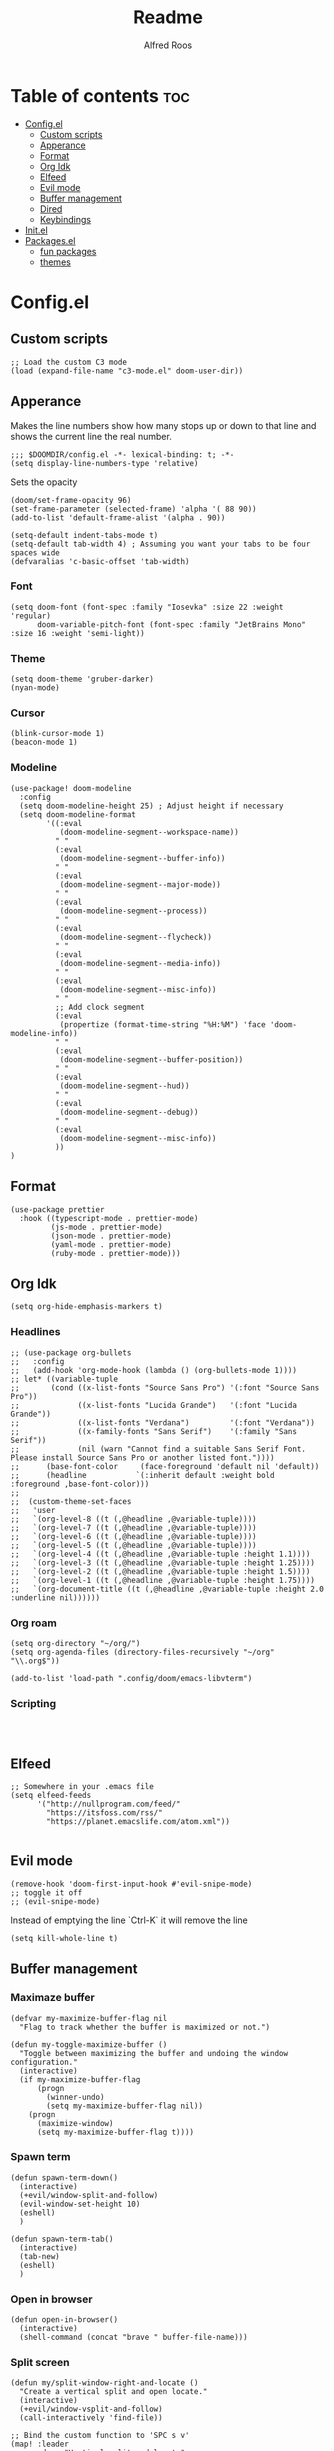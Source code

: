 #+title: Readme
#+AUTHOR: Alfred Roos
#+PROPERTY: header-args :tangle config.el
#+OPTIONS: toc:4


* Table of contents :toc:
- [[#configel][Config.el]]
  - [[#custom-scripts][Custom scripts]]
  - [[#apperance][Apperance]]
  - [[#format][Format]]
  - [[#org-idk][Org Idk]]
  - [[#elfeed][Elfeed]]
  - [[#evil-mode][Evil mode]]
  - [[#buffer-management][Buffer management]]
  - [[#dired][Dired]]
  - [[#keybindings][Keybindings]]
- [[#initel][Init.el]]
- [[#packagesel][Packages.el]]
  - [[#fun-packages][fun packages]]
  - [[#themes][themes]]

* Config.el
** Custom scripts
#+begin_src elisp
;; Load the custom C3 mode
(load (expand-file-name "c3-mode.el" doom-user-dir))
#+end_src

** Apperance
Makes the line numbers show how many stops up or down to that line and shows the current line the real number.
#+begin_src elisp
;;; $DOOMDIR/config.el -*- lexical-binding: t; -*-
(setq display-line-numbers-type 'relative)
#+end_src

Sets the opacity
#+begin_src elisp
(doom/set-frame-opacity 96)
(set-frame-parameter (selected-frame) 'alpha '( 88 90))
(add-to-list 'default-frame-alist '(alpha . 90))
#+end_src

#+begin_src elisp
(setq-default indent-tabs-mode t)
(setq-default tab-width 4) ; Assuming you want your tabs to be four spaces wide
(defvaralias 'c-basic-offset 'tab-width)
#+end_src

*** Font
#+begin_src elisp
(setq doom-font (font-spec :family "Iosevka" :size 22 :weight 'regular)
      doom-variable-pitch-font (font-spec :family "JetBrains Mono" :size 16 :weight 'semi-light))
#+end_src

*** Theme
#+begin_src elisp
(setq doom-theme 'gruber-darker)
(nyan-mode)
#+end_src
*** Cursor
#+begin_src elisp
  (blink-cursor-mode 1)
  (beacon-mode 1)
#+end_src
*** Modeline
#+begin_src elisp
(use-package! doom-modeline
  :config
  (setq doom-modeline-height 25) ; Adjust height if necessary
  (setq doom-modeline-format
        '((:eval
           (doom-modeline-segment--workspace-name))
          " "
          (:eval
           (doom-modeline-segment--buffer-info))
          " "
          (:eval
           (doom-modeline-segment--major-mode))
          " "
          (:eval
           (doom-modeline-segment--process))
          " "
          (:eval
           (doom-modeline-segment--flycheck))
          " "
          (:eval
           (doom-modeline-segment--media-info))
          " "
          (:eval
           (doom-modeline-segment--misc-info))
          " "
          ;; Add clock segment
          (:eval
           (propertize (format-time-string "%H:%M") 'face 'doom-modeline-info))
          " "
          (:eval
           (doom-modeline-segment--buffer-position))
          " "
          (:eval
           (doom-modeline-segment--hud))
          " "
          (:eval
           (doom-modeline-segment--debug))
          " "
          (:eval
           (doom-modeline-segment--misc-info))
          ))
)
#+end_src
** Format
#+begin_src elisp
(use-package prettier
  :hook ((typescript-mode . prettier-mode)
         (js-mode . prettier-mode)
         (json-mode . prettier-mode)
         (yaml-mode . prettier-mode)
         (ruby-mode . prettier-mode)))
#+end_src
** Org Idk
#+begin_src elisp
(setq org-hide-emphasis-markers t)
#+end_src

*** Headlines
#+begin_src elisp
;; (use-package org-bullets
;;   :config
;;   (add-hook 'org-mode-hook (lambda () (org-bullets-mode 1))))
;; let* ((variable-tuple
;;       (cond ((x-list-fonts "Source Sans Pro") '(:font "Source Sans Pro"))
;;             ((x-list-fonts "Lucida Grande")   '(:font "Lucida Grande"))
;;             ((x-list-fonts "Verdana")         '(:font "Verdana"))
;;             ((x-family-fonts "Sans Serif")    '(:family "Sans Serif"))
;;             (nil (warn "Cannot find a suitable Sans Serif Font. Please install Source Sans Pro or another listed font."))))
;;      (base-font-color     (face-foreground 'default nil 'default))
;;      (headline           `(:inherit default :weight bold :foreground ,base-font-color)))
;;
;;  (custom-theme-set-faces
;;   'user
;;   `(org-level-8 ((t (,@headline ,@variable-tuple))))
;;   `(org-level-7 ((t (,@headline ,@variable-tuple))))
;;   `(org-level-6 ((t (,@headline ,@variable-tuple))))
;;   `(org-level-5 ((t (,@headline ,@variable-tuple))))
;;   `(org-level-4 ((t (,@headline ,@variable-tuple :height 1.1))))
;;   `(org-level-3 ((t (,@headline ,@variable-tuple :height 1.25))))
;;   `(org-level-2 ((t (,@headline ,@variable-tuple :height 1.5))))
;;   `(org-level-1 ((t (,@headline ,@variable-tuple :height 1.75))))
;;   `(org-document-title ((t (,@headline ,@variable-tuple :height 2.0 :underline nil))))))
#+end_src

#+RESULTS:

*** Org roam
#+begin_src elisp
(setq org-directory "~/org/")
(setq org-agenda-files (directory-files-recursively "~/org" "\\.org$"))

(add-to-list 'load-path ".config/doom/emacs-libvterm")
#+end_src

*** Scripting
#+begin_src elsip


#+end_src
** Elfeed
#+begin_src elisp
;; Somewhere in your .emacs file
(setq elfeed-feeds
      '("http://nullprogram.com/feed/"
	    "https://itsfoss.com/rss/"
        "https://planet.emacslife.com/atom.xml"))

#+end_src
** Evil mode

#+begin_src elisp
(remove-hook 'doom-first-input-hook #'evil-snipe-mode)
;; toggle it off
;; (evil-snipe-mode)
#+end_src

Instead of emptying the line `Ctrl-K` it will remove the line
#+begin_src elisp
(setq kill-whole-line t)
#+end_src

** Buffer management
*** Maximaze buffer
#+begin_src elisp
(defvar my-maximize-buffer-flag nil
  "Flag to track whether the buffer is maximized or not.")

(defun my-toggle-maximize-buffer ()
  "Toggle between maximizing the buffer and undoing the window configuration."
  (interactive)
  (if my-maximize-buffer-flag
      (progn
        (winner-undo)
        (setq my-maximize-buffer-flag nil))
    (progn
      (maximize-window)
      (setq my-maximize-buffer-flag t))))
#+end_src

*** Spawn term
#+begin_src elisp
(defun spawn-term-down()
  (interactive)
  (+evil/window-split-and-follow)
  (evil-window-set-height 10)
  (eshell)
  )

(defun spawn-term-tab()
  (interactive)
  (tab-new)
  (eshell)
  )
#+end_src

*** Open in browser
#+begin_src elisp
(defun open-in-browser()
  (interactive)
  (shell-command (concat "brave " buffer-file-name)))
#+end_src

*** Split screen
#+begin_src elisp
(defun my/split-window-right-and-locate ()
  "Create a vertical split and open locate."
  (interactive)
  (+evil/window-vsplit-and-follow)
  (call-interactively 'find-file))

;; Bind the custom function to 'SPC s v'
(map! :leader
      :desc "Vertical split and locate"
      "s v" #'my/split-window-right-and-locate)
#+end_src


** Dired
Remap dired a bit
#+begin_src elisp
(evil-define-key 'normal dired-mode-map
  (kbd "h") 'dired-up-directory
  (kbd "l") 'dired-find-file
  )
#+end_src
Add hide dotfiles
#+begin_src elisp
(evil-define-key 'normal dired-mode-map
  (kbd ".") 'dired-hide-dotfiles-mode
  )
#+end_src

** Keybindings
#+begin_src elisp
        ;; (map! "S-<iso-lefttab>" #'+vertico/switch-workspace-buffer)

(map! "M-s RET" #'spawn-term-down)
(map! "M-t RET" #'spawn-term-tab)
(map! "M-RET" #'eshell)

(map! "C-c C-c" #'git-com)
(map! "C-c t" #'tab-close)
(map! "M-f" #'my-toggle-maximize-buffer)
(map! "M-e" #'dired-jump)
(map! "M-E" #'dired-jump-other-window)
;; (map! "SPC->" (lambda () (interactive) (dired "~/")))

#+end_src
*** move windows with vim key
#+begin_src elisp
(map! "M-h" #'windmove-left
      "M-k" #'windmove-up
      "M-l" #'windmove-right
      "M-j" #'windmove-down)
#+end_src
#+begin_src elisp
(with-eval-after-load 'treemacs
  (define-key treemacs-mode-map (kbd "M-h") nil)
  (def  ine-key treemacs-mode-map (kbd "M-l") nil)
  (define-key treemacs-mode-map (kbd "M-k") nil)
  (define-key treemacs-mode-map (kbd "M-j") nil))
#+end_src
so it works in treemacs
**** move windows with vim key
#+begin_src elisp
(map! "M-H" #'+evil/window-move-left
      "M-L" #'+evil/window-move-right
      "M-K" #'+evil/window-move-up
      "M-J" #'+evil/window-move-down)
#+end_src
*** move windows size with vim key
#+begin_src elisp
(map! "M-C-h" #'(lambda () (interactive) (evil-window-decrease-width  3))
      "M-C-l" #'(lambda () (interactive) (evil-window-increase-width  3))
      "M-C-j" #'(lambda () (interactive) (evil-window-decrease-height 2))
      "M-C-k" #'(lambda () (interactive) (evil-window-increase-height 2)))
#+end_src

*** Open calc
#+begin_src elisp
(map! "M-c" #'calc)
(map! "M-C" #'full-calc)
#+end_src


* Init.el
#+begin_src elisp :tangle "init.el"
;; This file controls what Doom modules are enabled and what order they load
;; in. Remember to run 'doom sync' after modifying it!

;; NOTE Press 'SPC h d h' (or 'C-h d h' for non-vim users) to access Doom's
;;      documentation. There you'll find a link to Doom's Module Index where all
;;      of our modules are listed, including what flags they support.

;; NOTE Move your cursor over a module's name (or its flags) and press 'K' (or
;;      'C-c c k' for non-vim users) to view its documentation. This works on
;;      flags as well (those symbols that start with a plus).
;;
;;      Alternatively, press 'gd' (or 'C-c c d') on a module to browse its
;;      directory (for easy access to its source code).
(doom! :input
       ;;bidi              ; (tfel ot) thgir etirw uoy gnipleh
       ;;chinese
       ;;japanese
       ;;layout            ; auie,ctsrnm is the superior home row

       :completion
       (company +tng)           ; the ultimate code completion backend
       ;; helm              ; the *other* search engine for love and life
       ;;ido               ; the other *other* search engine...
       ;;ivy               ; a search engine for love and life
       vertico           ; the search engine of the future

       :ui
       ;;deft              ; notational velocity for Emacs
       doom              ; what makes DOOM look the way it does
       doom-dashboard    ; a nifty splash screen for Emacs
       ;;doom-quit         ; DOOM quit-message prompts when you quit Emacs
       ;; (emoji +unicode)  ; 🙂
       hl-todo           ; highlight TODO/FIXME/NOTE/DEPRECATED/HACK/REVIEW
       ;;hydra
       indent-guides     ; highlighted indent columns
       ligatures         ; ligatures and symbols to make your code pretty again
       minimap           ; show a map of the code on the side
       modeline          ; snazzy, Atom-inspired modeline, plus API
       nav-flash         ; blink cursor line after big motions
       neotree           ; a project drawer, like NERDTree for vim
       ophints           ; highlight the region an operation acts on
       (popup +defaults)   ; tame sudden yet inevitable temporary windows
       tabs              ; a tab bar for Emacs
       treemacs          ; a project drawer, like neotree but cooler
       ;;unicode           ; extended unicode support for various languages
       (vc-gutter +pretty) ; vcs diff in the fringe
       vi-tilde-fringe   ; fringe tildes to mark beyond EOB
       ;; window-select     ; visually switch windows
       workspaces        ; tab emulation, persistence & separate workspaces
       zen               ; distraction-free coding or writing

       :editor
       (evil +everywhere); come to the dark side, we have cookies
       file-templates    ; auto-snippets for empty files
       fold              ; (nigh) universal code folding
       ;; (format +onsave)  ; automated prettiness
       ;;god               ; run Emacs commands without modifier keys
       ;;lispy             ; vim for lisp, for people who don't like vim
       multiple-cursors  ; editing in many places at once
       ;;objed             ; text object editing for the innocent
       ;;parinfer          ; turn lisp into python, sort of
       ;;rotate-text       ; cycle region at point between text candidates
       snippets          ; my elves. They type so I don't have to
       word-wrap         ; soft wrapping with language-aware indent

       :emacs
       dired             ; making dired pretty [functional]
       electric          ; smarter, keyword-based electric-indent
       ;;ibuffer         ; interactive buffer management
       undo              ; persistent, smarter undo for your inevitable mistakes
       vc                ; version-control and Emacs, sitting in a tree
       ;;eshell            ; the elisp shell that works everywhere
       ;;shell             ; simple shell REPL for Emacs
       ;;term              ; basic terminal emulator for Emacs
       vterm             ; the best terminal emulation in Emacs

       :checkers
       syntax              ; tasing you for every semicolon you forget
       ;; (spell +aspell) ; tasing you for misspelling mispelling
       ;; grammar           ; tasing grammar mistake every you make

       :tools
       ;;ansible
       ;;biblio            ; Writes a PhD for you (citation needed)
       ;;collab            ; buffers with friends
       ;;debugger          ; FIXME stepping through code, to help you add bugs
       ;;direnv
       ;;docker
       ;;editorconfig      ; let someone else argue about tabs vs spaces
       ;;ein               ; tame Jupyter notebooks with emacs
       (eval +overlay)     ; run code, run (also, repls)
       ;;gist              ; interacting with github gists
       lookup              ; navigate your code and its documentation
       lsp               ; M-x vscode
       magit             ; a git porcelain for Emacs
       ;;make              ; run make tasks from Emacs
       ;;pass              ; password manager for nerds
       pdf               ; pdf enhancements
       ;;prodigy           ; FIXME managing external services & code builders
       rgb               ; creating color strings
       ;;taskrunner        ; taskrunner for all your projects
       ;;terraform         ; infrastructure as code
       ;;tmux              ; an API for interacting with tmux
       tree-sitter       ; syntax and parsing, sitting in a tree...
       ;;upload            ; map local to remote projects via ssh/ftp

       :os
       (:if IS-MAC macos)  ; improve compatibility with macOS
       ;;tty               ; improve the terminal Emacs experience

       :lang
       ;;agda              ; types of types of types of types...
       ;;beancount         ; mind the GAAP
       (cc +lsp)         ; C > C++ == 1
       ;;clojure           ; java with a lisp
       ;;common-lisp       ; if you've seen one lisp, you've seen them all
       ;;coq               ; proofs-as-programs
       ;;crystal           ; ruby at the speed of c
       (csharp +lsp)            ; unity, .NET, and mono shenanigans
       ;;data              ; config/data formats
       ;;(dart +flutter)   ; paint ui and not much else
       ;;dhall
       elixir            ; erlang done right
       ;;elm               ; care for a cup of TEA?
       emacs-lisp        ; drown in parentheses
       ;;erlang            ; an elegant language for a more civilized age
       ;;ess               ; emacs speaks statistics
       ;;factor
       ;;faust             ; dsp, but you get to keep your soul
       ;;fortran           ; in FORTRAN, GOD is REAL (unless declared INTEGER)
       ;;fsharp            ; ML stands for Microsoft's Language
       ;;fstar             ; (dependent) types and (monadic) effects and Z3
       ;;gdscript          ; the language you waited for
       ;;(go +lsp)         ; the hipster dialect
       ;;(graphql +lsp)    ; Give queries a REST
       (haskell +lsp)    ; a language that's lazier than I am
       ;;hy                ; readability of scheme w/ speed of python
       ;;idris             ; a language you can depend on
       json              ; At least it ain't XML
       (java +lsp)       ; the poster child for carpal tunnel syndrome
       javascript        ; all(hope(abandon(ye(who(enter(here))))))
       ;;julia             ; a better, faster MATLAB
       ;;kotlin            ; a better, slicker Java(Script)
       (latex +latexmk +lsp +fold +cdlatex)             ; writing papers in Emacs has never been so fun
       ;;lean              ; for folks with too much to prove
       ;;ledger            ; be audit you can be
       lua               ; one-based indices? one-based indices
       markdown          ; writing docs for people to ignore
       ;;nim               ; python + lisp at the speed of c
       ;;nix               ; I hereby declare "nix geht mehr!"
       ;;ocaml             ; an objective camel
       (org +roam2 +pretty +dragndrop +brain)         ; organize your plain life in plain text
       php               ; perl's insecure younger brother
       ;;plantuml          ; diagrams for confusing people more
       ;;purescript        ; javascript, but functional
       (python
        +lsp
        +pyright)           ; beautiful is better than ugly
       ;; qt                ; the 'cutest' gui framework ever
       ;;racket            ; a DSL for DSLs
       ;;raku              ; the artist formerly known as perl6
       ;;rest              ; Emacs as a REST client
       ;;rst               ; ReST in peace
       ;;(ruby +rails)     ; 1.step {|i| p "Ruby is #{i.even? ? 'love' : 'life'}"}
       ;;(rust +lsp)       ; Fe2O3.unwrap().unwrap().unwrap().unwrap()
       ;;scala             ; java, but good
       ;;(scheme +guile)   ; a fully conniving family of lisps
       sh                ; she sells {ba,z,fi}sh shells on the C xor
       ;;sml
       ;;solidity          ; do you need a blockchain? No.
       ;;swift             ; who asked for emoji variables?
       ;;terra             ; Earth and Moon in alignment for performance.
       web               ; the tubes
       ;;yaml              ; JSON, but readable
       ;;zig               ; C, but simpler

       :email
       ;;(mu4e +org +gmail)
       ;;notmuch
       ;;(wanderlust +gmail)

       :app
       calendar
       emms
       ;;everywhere        ; *leave* Emacs!? You must be joking
       ;irc               ; how neckbeards socialize
       (rss +org)        ; emacs as an RSS reader
       ;;twitter           ; twitter client https://twitter.com/vnought

       :config
       ;;literate
       (default +bindings +smartparens))
#+end_src

* Packages.el
Packages other then the ones doom recomend, like in [[Init.el]].
Here is the comments
#+begin_src elisp :tangle "packages.el"
;; -*- no-byte-compile: t; -*-
;;; $DOOMDIR/packages.el

;; To install a package with Doom you must declare them here and run 'doom sync'
;; on the command line, then restart Emacs for the changes to take effect -- or
;; use 'M-x doom/reload'.


;; To install SOME-PACKAGE from MELPA, ELPA or emacsmirror:
;(package! some-package)

;; To install a package directly from a remote git repo, you must specify a
;; `:recipe'. You'll find documentation on what `:recipe' accepts here:
;; https://github.com/radian-software/straight.el#the-recipe-format
;(package! another-package
;  :recipe (:host github :repo "username/repo"))

;; If the package you are trying to install does not contain a PACKAGENAME.el
;; file, or is located in a subdirectory of the repo, you'll need to specify
;; `:files' in the `:recipe':
;(package! this-package
;  :recipe (:host github :repo "username/repo"
;           :files ("some-file.el" "src/lisp/*.el")))

;; If you'd like to disable a package included with Doom, you can do so here
;; with the `:disable' property:
;(package! builtin-package :disable t)

;; You can override the recipe of a built in package without having to specify
;; all the properties for `:recipe'. These will inherit the rest of its recipe
;; from Doom or MELPA/ELPA/Emacsmirror:
;(package! builtin-package :recipe (:nonrecursive t))
;(package! builtin-package-2 :recipe (:repo "myfork/package"))

;; Specify a `:branch' to install a package from a particular branch or tag.
;; This is required for some packages whose default branch isn't 'master' (which
;; our package manager can't deal with; see radian-software/straight.el#279)
;(package! builtin-package :recipe (:branch "develop"))

;; Use `:pin' to specify a particular commit to install.
;(package! builtin-package :pin "1a2b3c4d5e")


;; Doom's packages are pinned to a specific commit and updated from release to
;; release. The `unpin!' macro allows you to unpin single packages...
;(unpin! pinned-package)
;; ...or multiple packages
;(unpin! pinned-package another-pinned-package)
;; ...Or *all* packages (NOT RECOMMENDED; will likely break things)
;(unpin! t)
#+end_src

Package tohide dotfiles with dired
#+begin_src elisp :tangle "packages.el"
(package! dired-hide-dotfiles)

(package! prettier)
;; (package! django-snippets)
(package! pony-mode)
(package! lsp-tailwindcss :recipe (:host github :repo "merrickluo/lsp-tailwindcss"))
#+end_src

** fun packages
#+begin_src elisp :tangle "packages.el"
(package! fireplace)
(package! beacon)
(package! powerline-evil)
(package! lorem-ipsum)
(package! 2048-game)
(package! wakatime-mode)
(package! nyan-mode)
(package! cakecrumbs)

#+end_src

** themes
#+begin_src elisp :tangle "packages.el"

(package! uwu-theme)
(package! atom-one-dark-theme)
(package! anti-zenburn-theme)
(package! dream-theme)
(package! nezburn-theme)
(package! zenburn-theme)
(package! gruber-darker-theme)

#+end_src
